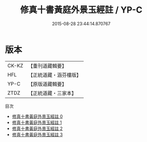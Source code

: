 #+TITLE: 修真十書黃庭外景玉經註 / YP-C

#+DATE: 2015-08-28 23:44:14.870767
* 版本
 |     CK-KZ|【重刊道藏輯要】|
 |       HFL|【正統道藏・涵芬樓版】|
 |      YP-C|【原版道藏輯要】|
 |      ZTDZ|【正統道藏・三家本】|
目次
 - [[file:KR5a0275_000.txt][修真十書黃庭外景玉經註 0]]
 - [[file:KR5a0275_001.txt][修真十書黃庭外景玉經註 1]]
 - [[file:KR5a0275_002.txt][修真十書黃庭外景玉經註 2]]
 - [[file:KR5a0275_003.txt][修真十書黃庭外景玉經註 3]]
